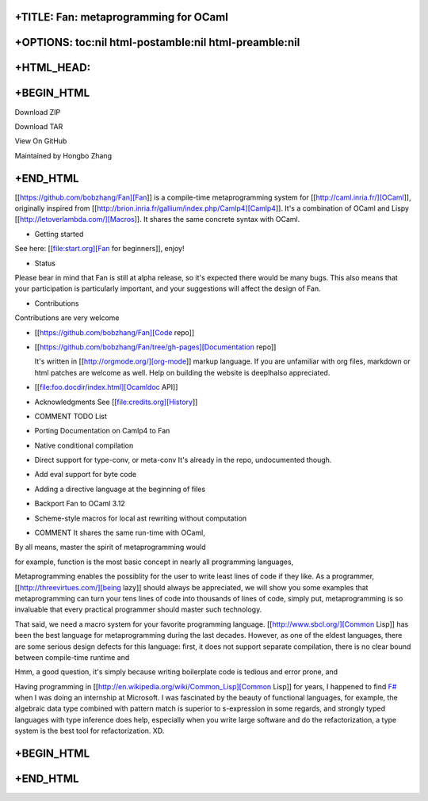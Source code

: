 +TITLE: Fan: metaprogramming for OCaml
======================================

+OPTIONS: toc:nil html-postamble:nil html-preamble:nil
======================================================

+HTML\_HEAD: 
=============

+BEGIN\_HTML
============

.. raw:: html

   <div class="wrapper">
   <header>
   <ul>
   <li class="download">

Download ZIP

.. raw:: html

   </li>
   <li class="download">

Download TAR

.. raw:: html

   </li>
   <li>

View On GitHub

.. raw:: html

   </li>
   </ul>

   <p class="header">

Maintained by Hongbo Zhang

.. raw:: html

   </p>
   </header>
   <section>

+END\_HTML
==========

[[https://github.com/bobzhang/Fan][Fan]] is a compile-time
metaprogramming system for [[http://caml.inria.fr/][OCaml]], originally
inspired from
[[http://brion.inria.fr/gallium/index.php/Camlp4][Camlp4]]. It's a
combination of OCaml and Lispy [[http://letoverlambda.com/][Macros]]. It
shares the same concrete syntax with OCaml.

-  Getting started

See here: [[file:start.org][Fan for beginners]], enjoy!

-  Status

Please bear in mind that Fan is still at alpha release, so it's expected
there would be many bugs. This also means that your participation is
particularly important, and your suggestions will affect the design of
Fan.

-  Contributions

Contributions are very welcome

-  [[https://github.com/bobzhang/Fan][Code repo]]

-  [[https://github.com/bobzhang/Fan/tree/gh-pages][Documentation repo]]

   It's written in [[http://orgmode.org/][org-mode]] markup language. If
   you are unfamiliar with org files, markdown or html patches are
   welcome as well. Help on building the website is deeplhalso
   appreciated.

-  [[file:foo.docdir/index.html][Ocamldoc API]]

-  Acknowledgments See [[file:credits.org][History]]

-  COMMENT TODO List

-  Porting Documentation on Camlp4 to Fan

-  Native conditional compilation

-  Direct support for type-conv, or meta-conv It's already in the repo,
   undocumented though.

-  Add eval support for byte code

-  Adding a directive language at the beginning of files

-  Backport Fan to OCaml 3.12

-  Scheme-style macros for local ast rewriting without computation

-  COMMENT It shares the same run-time with OCaml,

By all means, master the spirit of metaprogramming would

for example, function is the most basic concept in nearly all
programming languages,

Metaprogramming enables the possiblity for the user to write least lines
of code if they like. As a programmer, [[http://threevirtues.com/][being
lazy]] should always be appreciated, we will show you some examples that
metaprogramming can turn your tens lines of code into thousands of lines
of code, simply put, metaprogramming is so invaluable that every
practical programmer should master such technology.

That said, we need a macro system for your favorite programming
language. [[http://www.sbcl.org/][Common Lisp]] has been the best
language for metaprogramming during the last decades. However, as one of
the eldest languages, there are some serious design defects for this
language: first, it does not support separate compilation, there is no
clear bound between compile-time runtime and

Hmm, a good question, it's simply because writing boilerplate code is
tedious and error prone, and

Having programming in
[[http://en.wikipedia.org/wiki/Common\_Lisp][Common Lisp]] for years, I
happened to find
`F# <http://research.microsoft.com/en-us/projects/fsharp/>`__ when I was
doing an internship at Microsoft. I was fascinated by the beauty of
functional languages, for example, the algebraic data type combined with
pattern match is superior to s-expression in some regards, and strongly
typed languages with type inference does help, especially when you write
large software and do the refactorization, a type system is the best
tool for refactorization. XD.

+BEGIN\_HTML
============

.. raw:: html

   </section>
   </div>

+END\_HTML
==========

